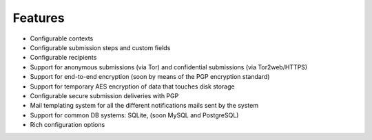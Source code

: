 Features
===================

- Configurable contexts

- Configurable submission steps and custom fields

- Configurable recipients

- Support for anonymous submissions (via Tor) and confidential submissions (via Tor2web/HTTPS)

- Support for end-to-end encryption (soon by means of the PGP encryption standard)

- Support for temporary AES encryption of data that touches disk storage

- Configurable secure submission deliveries with PGP

- Mail templating system for all the different notifications mails sent by the system

- Support for common DB systems: SQLite, (soon MySQL and PostgreSQL)

- Rich configuration options


